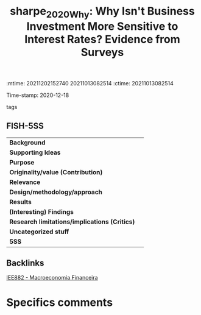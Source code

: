 :mtime:    20211202152740 20211013082514
:ctime:    20211013082514
:END:
#+TITLE: sharpe_2020_Why: Why Isn't Business Investment More Sensitive to Interest Rates? Evidence from Surveys
Time-stamp: 2020-12-18
- tags ::


* Why Isn't Business Investment More Sensitive to Interest Rates? Evidence from Surveys
  :PROPERTIES:
  :Custom_ID: sharpe_2020_Why
  :URL:
  :AUTHOR:
  :END:

** FISH-5SS


|---------------------------------------------+-----|
| *Background*                                  |     |
| *Supporting Ideas*                            |     |
| *Purpose*                                     |     |
| *Originality/value (Contribution)*            |     |
| *Relevance*                                   |     |
| *Design/methodology/approach*                 |     |
| *Results*                                     |     |
| *(Interesting) Findings*                      |     |
| *Research limitations/implications (Critics)* |     |
| *Uncategorized stuff*                         |     |
| *5SS*                                         |     |
|---------------------------------------------+-----|

** Backlinks
[[denote:20201202T092036][IEE882 - Macroeconomia Financeira]]

* Specifics comments
